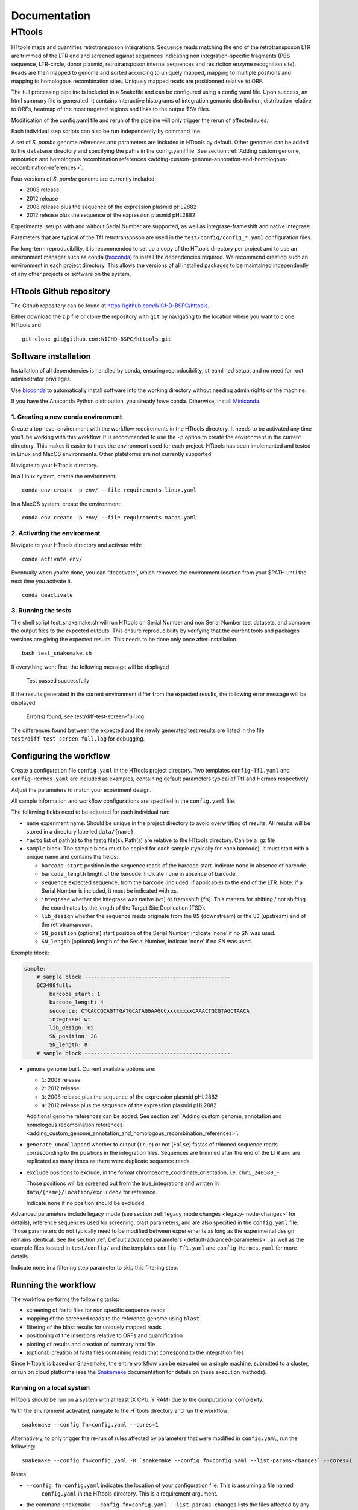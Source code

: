 =============
Documentation
=============

HTtools
=======

HTtools maps and quantifies retrotransposon integrations.
Sequence reads matching the end of the retrotransposon LTR are trimmed
of the LTR end and screened against sequences indicating non
integration-specific fragments (PBS sequence, LTR-circle, donor plasmid,
retrotransposon internal sequences and restriction enzyme recognition
site). Reads are then mapped to genome and sorted according
to uniquely mapped, mapping to multiple positions and mapping to
homologous recombination sites. Uniquely mapped reads are positionned
relative to ORF.

The full processing pipeline is included in a Snakefile and can be
configured using a config yaml file. Upon success, an html summary file
is generated. It contains interactive histograms of integration genomic
distribution, distribution relative to ORFs, heatmap of the most targeted
regions and links to the output TSV files.

Modification of the config.yaml file and rerun of the pipeline will only
trigger the rerun of affected rules.

Each individual step scripts can also be run independently by command
line.

A set of *S. pombe* genome references and parameters are included in HTtools by
default. Other genomes can be added to the ``database`` directory and specifying
the paths in the config.yaml file. See section :ref:`Adding custom genome, annotation
and homologous recombination references <adding-custom-genome-annotation-and-homologous-recombination-references>`.



Four versions of *S. pombe* genome are currently included: 

- 2008 release

- 2012 release

- 2008 release plus the sequence of the expression plasmid pHL2882

- 2012 release plus the sequence of the expression plasmid pHL2882

Experimental setups with and without Serial Number are supported, as
well as integrase-frameshift and native integrase.

Parameters that are typical of the Tf1 retrotransposon are used in the
``test/config/config_*.yaml`` configuration files.

For long-term reproducibility, it is recommended to set up a copy of the HTtools
directory per project and to use an environment manager such as conda 
(`bioconda <https://bioconda.github.io/>`__)
to install the dependencies required. We recommend creating such an environment
in each project directory. This allows the versions of all installed packages to
be maintained independently of any other projects or software on the system.


HTtools Github repository
-----------------------------

The Github repository can be found at https://github.com/NICHD-BSPC/httools.

Either download the zip file or clone the repository with ``git`` by
navigating to the location where you want to clone HTtools and

::

   git clone git@github.com:NICHD-BSPC/httools.git


Software installation
---------------------

Installation of all dependencies is handled by conda, ensuring
reproducibility, streamlined setup, and no need for root administrator
privileges.

Use `bioconda <https://bioconda.github.io/>`__ to automatically install
software into the working directory without needing admin rights on the
machine.

If you have the Anaconda Python distribution, you already have conda.
Otherwise, install `Miniconda <https://conda.io/miniconda.html>`__.

1. Creating a new conda environment
~~~~~~~~~~~~~~~~~~~~~~~~~~~~~~~~~~~

Create a top-level environment with the workflow requirements in the
HTtools directory. It needs to be activated any time you’ll be working
with this workflow. It is recommended to use the ``-p`` option to create
the environment in the current directory. This makes it easier to track
the environment used for each project. HTtools has been implemented and tested
in Linux and MacOS environments. Other plateforms are not currently supported.

Navigate to your HTtools directory.

In a Linux system, create the environment:

::

   conda env create -p env/ --file requirements-linux.yaml

In a MacOS system, create the environment:

::

   conda env create -p env/ --file requirements-macos.yaml

2. Activating the environment
~~~~~~~~~~~~~~~~~~~~~~~~~~~~~

Navigate to your HTtools directory and activate with:

::

   conda activate env/

Eventually when you’re done, you can “deactivate”, which removes the
environment location from your $PATH until the next time you activate
it.

::

   conda deactivate

3. Running the tests
~~~~~~~~~~~~~~~~~~~~

The shell script test_snakemake.sh will run HTtools on Serial Number and
non Serial Number test datasets, and compare the output files to the
expected outputs. This ensure reproducibility by verifying that the
current tools and packages versions are giving the expected results.
This needs to be done only once after installation.

::

   bash test_snakemake.sh

If everything went fine, the following message will be displayed

   Test passed successfully

If the results generated in the current environment differ from the
expected results, the following error message will be displayed

   Error(s) found, see test/diff-test-screen-full.log

The differences found between the expected and the newly
generated test results are listed in the file ``test/diff-test-screen-full.log``
for debugging.


Configuring the workflow
------------------------

Create a configuration file ``config.yaml`` in the HTtools project directory.
Two templates ``config-Tf1.yaml`` and ``config-Hermes.yaml`` are included
as examples, containing default parameters typical of Tf1 and Hermes respectively.

Adjust the parameters to match your experiment design.

All sample information and workflow configurations are specified in the
``config.yaml`` file.

The following fields need to be adjusted for each individual run:

-  ``name`` experiment name. Should be unique in the project directory to avoid 
   overwritting of results. All results will be stored in a directory labelled ``data/{name}``

-  ``fastq`` list of path(s) to the fastq file(s). Path(s) are relative to the HTtools directory.
   Can be a .gz file

-  ``sample`` block: The sample block must be copied for each sample
   (typically for each barcode). It must start with a unique name and contains the fields:

   -  ``barcode_start`` position in the sequence reads of the barcode
      start. Indicate ``none`` in absence of barcode.
   -  ``barcode_length`` lenght of the barcode. Indicate ``none`` in absence of barcode.
   -  ``sequence`` expected sequence, from the barcode (included, if applicable) to the
      end of the LTR. Note: if a Serial Number is included, it must be
      indicated with ``x``\ s.
   -  ``integrase`` whether the integrase was native (``wt``) or
      frameshift (``fs``). This matters for shifting / not shifting the coordinates by the
      length of the Target Site Duplication (TSD).
   -  ``lib_design`` whether the sequence reads originate from the
      ``U5`` (downstream) or the ``U3`` (upstream) end of the retrotransposon.
   -  ``SN_position`` (optional) start position of the Serial Number,
      indicate ‘none’ if no SN was used.
   -  ``SN_length`` (optional) length of the Serial Number, indicate
      ‘none’ if no SN was used.

Exemple block:

.. code-block:: yaml

    sample:
        # sample block ----------------------------------------------
        BC3498full:
            barcode_start: 1
            barcode_length: 4
            sequence: CTCACCGCAGTTGATGCATAGGAAGCCxxxxxxxxCAAACTGCGTAGCTAACA
            integrase: wt
            lib_design: U5
            SN_position: 28
            SN_length: 8
        # sample block ----------------------------------------------


-  ``genome`` genome built. Current available options are:

   -  ``1``: 2008 release
   -  ``2``: 2012 release
   -  ``3``: 2008 release plus the sequence of the expression plasmid
      pHL2882
   -  ``4``: 2012 release plus the sequence of the expression plasmid
      pHL2882
   
   Additional genome references can be added. See section 
   :ref:`Adding custom genome, annotation and homologous recombination references <adding_custom_genome_annotation_and_homologous_recombination_references>`.


-  ``generate_uncollapsed`` whether to output (``True``) or not
   (``False``) fastas of trimmed sequence reads corresponding to the positions in the
   integration files. Sequences are trimmed after the end of the LTR and
   are replicated as many times as there were duplicate sequence reads.

-  ``exclude``  positions to exclude, in the format
   chromosome_coordinate_orientation, i.e. ``chr1_240580_-``

   Those positions will be screened out from the true_integrations
   and written in ``data/{name}/location/excluded/`` for reference.

   Indicate ``none`` if no position should be excluded.


Advanced parameters include legacy_mode (see section :ref:`legacy_mode changes <legacy-mode-changes>`
for details), reference sequences used for screening, blast parameters, and are also specified in
the ``config.yaml`` file. Those parameters do not typically need to be modified between experiements
as long as the experimental design remains identical. See the section :ref:`Default advanced 
parameters <default-advanced-parameters>`, as well as the example files located in ``test/config/`` and
the templates ``config-Tf1.yaml`` and ``config-Hermes.yaml`` for more details.

Indicate ``none`` in a filtering step parameter to skip this filtering step.


Running the workflow
--------------------

The workflow performs the following tasks:

-  screening of fastq files for non specific sequence reads
-  mapping of the screened reads to the reference genome using ``blast``
-  filtering of the blast results for uniquely mapped reads
-  positioning of the insertions relative to ORFs and quantification
-  plotting of results and creation of summary html file
-  (optional) creation of fasta files containing reads that correspond
   to the integration files


Since HTtools is based on Snakemake, the entire workflow can be executed on a single machine,
submitted to a cluster, or run on cloud platforms (see the `Snakemake <https://snakemake.readthedocs.io/>`__
documentation for details on these execution methods).

Running on a local system
~~~~~~~~~~~~~~~~~~~~~~~~

HTtools should be run on a system with at least (X CPU, Y RAM) due to the computational complexity.

With the environment activated, navigate to the HTtools directory and run the workflow:

::

   snakemake --config fn=config.yaml --cores=1

Alternatively, to only trigger the re-run of rules affected by parameters that were modified in ``config.yaml``, run
the following:

::

   snakemake --config fn=config.yaml -R `snakemake --config fn=config.yaml --list-params-changes` --cores=1

Notes:

-  ``--config fn=config.yaml`` indicates the location of your configuration file. This is assuming a file named
    ``config.yaml`` in the HTtools directory. This is a requirement argument.
-  the command ``snakemake --config fn=config.yaml --list-params-changes`` lists the files affected by any parameter
   changes done in the ``config.yaml`` file since the last snakemake execution. ``-R`` triggers the rules that produce
   those files, effectively re-processing and updating any result file dependent of the changed parameters.
-  ``--cores=1`` sets the number of cores used by the workflow to 1. ``--cores=1`` will work on any system; optionally adjust the
   number of cores according to your system's specifications for optimized speed.
-  log and error messages are indicated within the ``Snakefile.log``

Upon success, results can be found in the directory ``data/{name}`` where ``name`` is the experiment name provided in
the ``config.yaml`` file. See section :ref:`Output files of interest <output-files-of-interest>`
for details.

An error is raised and the workflow is aborted when a sample does not return any read.
This is generally due to an error in the sequences specified in the ``config.yaml`` file.
A modified fastqscreen log file ``data/logs/fastq_screen_{name}_{sample}.error.txt`` is generated and contains
the number of reads passing / blocked by each of the sequence filters for debugging.

Running on a SLURM cluster
~~~~~~~~~~~~~~~~~~~~~~~~~~

Optionally HTtools can be run on a cluster. A wrapper file is included for running on a SLURM cluster. Other
types of clusters are not currently supported.

::

    sbatch --cpus-per-task=4 scripts/WRAPPER_SLURM config.yaml

Notes:

-  adjust the number of ``--cpus-per-task`` to your system's specifications.
-  when running parallel jobs, log and error messages are not indicated within the ``Snakefile.log``
file but can rather be found in ``logs/{rule.name}.{jobID}.e``.


Running individual scripts
--------------------------

Alternatively, scripts for the individual steps can be run
independently. See individual scripts code for usage.

This can be useful for example to position the multimatch integrations
relative to ORFs. In this example, a multimatch integration file is
processed through the location step. From the HTtools directory:

::

   python scripts/location.py --integration path/to/data/{name}/filterblast/integration_multimatch_file.txt
   --config path/to/config.yaml

then the output
``path/to/data/{name}/location/location_multimatch_file.txt`` can be
processed through the ORFmap step. From the HTtools directory:

::

   R -e "rmarkdown::render('scripts/results.Rmd',output_file='../wanted/path/to/results.html', params=list(configfn='../path/to/config.yaml'))"

(please note the ``../`` in the output and params arguments, the paths
must be relative to the results.Rmd file)

.. _adding-custom-genome-annotation-and-homologous-recombination-references:

Adding custom genome, annotation and homologous recombination references
------------------------------------------------------------------------

The pipeline contains by default a set of S. pombe releases. Adding new references can be done
by following the steps below.

Create a custom genome database from a reference fasta file using the tool ``makeblastdb``
from the NCBI BLAST+ tool suite ([Camacho_et_al.,2009]_). ``makeblastdb`` is included in the environment.

::

    makeblastdb -in {genome.fasta} -out {genome.fas} -dbtype nucl -logfile logfile.txt

A BED6-formated file can be used as custom annotation file. BED6 contains the columns
chrom, chromStart, chromEnd, name, score, strand. The score is not used by the pipeline and can be
set to any value.

Copy the created *.nhr, *.nin, *.nsq files, fasta and annotation files
to the directory ``HTtools/database/{new_database_name}``.

Update the paths to ``genomedb`` and ``genomecds`` in the Advanced parameters section of the
YAML configuration file accordingly.

A custom version of a retrotransposon preexisting insertions can be used to detect possible homologous
recombination. Prepare BED6-formated files corresponding to the 3' terminal repeat outmost coordinate (U5),
to the 5' terminal repeat outmost coordinates (U3) and to single repeats (solo-LTR) that originated from
excision of a retrotransposon. Note that the outmost coordinate corresponds to the 3' extremity if the library
was sequenced from U5 or to the 5' extremity if the library was sequenced from U3. Copy those files to
the directory ``HTtools/database/{new_preexisiting_coordinates_name}``.

Update the paths to ``preexist_ltr`` in the Advanced parameters section of the
YAML configuration file accordingly.

.. [Camacho_et_al.,2009] Camacho, C., Coulouris, G., Avagyan, V. et al. BLAST+: architecture and applications.
   BMC Bioinformatics 10, 421 (2009). https://doi.org/10.1186/1471-2105-10-421


.. _output-files-of-interest:

Output files of interest
------------------------

Output files of interest:

1) ``data/{sample}/results.html``: summary report containing interactive figures and links to all
   result files.
2) ``data/{name}/filterblast/integration_{sample}.txt``: contains the list of integration positions
   with the number of associated sequence reads. If the experiment set
   up includes Serial Number, the last 2 columns indicate the number of
   independent integration events and the number of sequence reads
   respectively.
3) ``data/{name}/location/true_integration_{sample}.txt``: integrations minus the positions matching
   homologous recombination sites and optionnaly the positions to exclude.
4) ``data/{name}/location/homol-recomb_{sample}.txt``: potential homologous recombination events
   filtered out from integration_{sample}.txt
5) ``data/{name}/location/ORF_{sample}.txt``: lists the ORFs and the corresponding number of
   integrations.
6) ``data/{name}/location/intergenic_{sample}.txt``: lists the intergenic regions and the
   corresponding number of integrations.
7) ``data/{name}/location/location_{sample}.txt``: integration positions with assignment to ORF
   or intergenic region.
8) ``data/{name}/ORFmap/ORFmap_{sample}.txt``: table summarizing the % of integration within
   intervals upstream, downstream and within ORFs.
9) ``data/{name}/logs/log_*.txt``: summary of sequence read and integration numbers.


.. _legacy-mode-changes:

legacy_mode changes
-------------------

When ``legacy_mode`` is set to ``True`` in the config.yaml, the pipeline
follows the behavior of the HTtools perl scripts suite [Esnault_et_al_2019]_ on which
HTtools_py was based.

.. [Esnault_et_al_2019] Esnault C., Lee M., Ham C, Levin L. Transposable element insertions
   in fission yeast drive adaptation to environmental stress. https://doi.org/10.1101/gr.239699.118


fastqscreen
~~~~~~~~~~~

The perl scripts ``screen_illumina_Tf1_sequence-1.0.pl`` and
``screen_illumina_Tf1_SN_sequence-2.0.pl`` screened out sequences with
>= 2 mismatches to end of LTR, or non-specific sequences. This should
have been > 2 to allow up to 2 mismatches. ``legacy_mode=False`` allows
up to 2 mismatches.

filblast
~~~~~~~~

To determine whether the read is multimapped or uniquely mapped, the
perl version compares all the matches, and assign to multi only if all
the matches are within the threshold. It seems more appropriate to at
first only looks at the top 2. If the best match is within the evalue
threshold of the second best, then assign to multimatch any sequence
within the threshold of the top match. ``legacy_mode=False`` follows the
later.

location
~~~~~~~~

The upstream distances to nearest ORF were off by 6 nucleotides in the
perl scripts. Distances to downstream were correct.
``legacy_mode=False`` fixes this issue.

ORFmap
~~~~~~

The perl script ``ORF_map_v2-nonSN.pl`` was counting the header line as
an integration SSP, thus increasing the total number of SSP by 1. Fixed
with ``legacy_mode=False``.

Notes
-----

.. _fastqscreen-1:

fastqscreen
~~~~~~~~~~~

The sequences characteristic of SpeI incomplete are located ~70 bp from
the begining of the sequence reads. The SpeI incomplete sequence would
partially fall outside of the sequence read when the sequencing length
was 100bp. Longer reads (150bp) are prefered for this reason, although
the 100bp still allow SpeI incomplete correct assignment in most cases.

Sequence distances calculations are using different packages between
perl and python scripts. Out of 10,000 reads, tests showed 100% of
identical assignment between the original perl script and the updated
python version for non SN reads. 0.01% reads were assigned to SpeI
incomplete in in python but not in perl out of 10,000 reads with SN
(100bp reads).

The filtering was sequential in the perl version, and was processed
slightly differently between the SN and non SN version. I.e. SpeI
incomplete is only counted if the sequence was neither categorized as
plasmid, nor ltrcircle in the SN version. The non SN version counts any
SpeI incomplete. This may change the numbers within the filtering
categories but does not affect whether a read is filtered out. This
behavior is conserved in python when ``legacy_mode=False``.

.. _default-advanced-parameters:

Default advanced parameters
---------------------------

HTtools performs a series of filtering steps on the sequence reads that are defined in the
Advanced parameters section of the ``config.yaml`` file. Those filters were
developed to screen out reads that were non-specific of *bona-fide* Tf1 integrations,
but can be adjusted to filter other sequences. The table below gives the specifics of each filter.

Indicate ``none`` to disable a filter.


+----------------+-------------------------------------------+------------------------+--------------+-----------------------------------------------------------------------------------------------------+
| Filter key     | Match position                            | Allowed mismatches     | Filtered out | Purpose (exemple of Tf1)                                                                            |
+================+===========================================+========================+==============+=====================================================================================================+
| ``plasmid``    | immediately after end of retrotransposon  | yes, set with          | yes          | screens out reads from amplification of donor plasmid                                               |
|                |                                           | ``allowed_mismatches`` |              |                                                                                                     |
+----------------+-------------------------------------------+------------------------+--------------+-----------------------------------------------------------------------------------------------------+
| ``pbs``        | immediately after end of retrotransposon  | no                     | yes          | screens out reads starting with Primer Binding Site (PBS), indicating RNA intermediate structure    |
+----------------+-------------------------------------------+------------------------+--------------+-----------------------------------------------------------------------------------------------------+
| ``primary_re`` | immediately or 1bp downstream end of      | no                     | yes          | screens out reads starting with MseI restriction site (or 1bp downstream), indicating ligation      |
|                | transposon                                |                        |              | of 2 restriction fragments and preventing accurate mapping                                          |
+----------------+-------------------------------------------+------------------------+--------------+-----------------------------------------------------------------------------------------------------+
| ``ltrcircle``  | anywhere in trimmed sequence read*        | yes, set with          | yes          | screens out abherant sequences resulting from LTR-circles                                           |
|                |                                           | ``allowed_mismatches`` |              |                                                                                                     |
+----------------+-------------------------------------------+------------------------+--------------+-----------------------------------------------------------------------------------------------------+
| ``second_re``  | specific distance from end of transposon, | yes, set with          | yes          | screens out incomplete secondary restriction digest, resulting in sequencing Tf1 internal sequences |
|                | set with ``dist_to_second_incomplete``    | ``allowed_mismatches`` |              |                                                                                                     |
+----------------+-------------------------------------------+------------------------+--------------+-----------------------------------------------------------------------------------------------------+
| ``linker``     | anywhere in trimmed sequence read*        | yes, set with          | no           | quantifies the number of sequence reads containing the ligation linker sequence. For informational  |
|                |                                           | ``allowed_mismatches`` |              | purpose                                                                                             |
+----------------+-------------------------------------------+------------------------+--------------+-----------------------------------------------------------------------------------------------------+

``*`` trimmed sequence read indicate trimmed of end of transposon reference sequence (in ``sequence`` of sample block)

Exemple block:

.. code-block:: yaml

    # -----------------------------------------------------------
    # Advanced parameters
    # -----------------------------------------------------------
    # Those parameters do not typically need to be modified.
    # Filters against linker, ltrcircle, plasmid, primary_incomplete, 
    # second_incomplete and pbs are optional. Indicate 'none' to skip
    # those filters.
    legacy_mode: False                          # whether to enable legacy_mode
    length_to_match: 34                         # length of the end of transposon and of filtering sequences that will be matched to sequence reads during fastq filtering
    min_length: 14                              # minimum length for trimmed reads to be processed
    allowed_mismatches: 2                       # number of mismatches allowed when filtering fastqs for end of transposon, and ltrcircle, second_re and linker filters
    linker: TAGTCCCTTAAGCGGAG                   # linker sequence to be filtered out
    ltrcircle:                                  # sequence of terminal-repeat circle to be filtered out for U5 and U3 libraries
      U5: TGTCAGCAATACTAGCAGCATGGCTGATACACTA
      U3: TGTTAGCTACGCAGTTACCATAAACTAAATTCCT
    plasmid:                                    # sequence of donor plasmid to be filtered out for U5 and U3 libraries
      U5: GAAGTAAATGAAATAACGATCAACTTCATATCAA
      U3: none
    primary_re:                                 # name of primary restriction enzyme for U5 and U3 libraries
      U5: MseI
      U3: MseI
    primary_incomplete:                         # sequence of primary restriction site to be filtere out for U5 and U3 libraries
      U5: TTAA
      U3: TTAA
    second_re:                                  # name of secondary restriction enzyme for U5 and U3 libraries
      U5: SpeI
      U3: BspHI
    second_incomplete:                          # sequence of secondary restriction site to be filtere out for U5 and U3 libraries
      U5: AATTCTTTTCGAGAAAAAGGAATTATTGACTAGT
      U3: TTACATTGCACAAGATAAAAATATATCATCATGA
    dist_to_second_incomplete:                  # distance between end of transposable element end and position of secondary_incomplete sequence for U5 and U3 libraries
      U5: 28
      U3: 22
    pbs:                                        # primer binding site (PBS) sequence to be filtered out for U5 and U3 libraries
      U5: ATAACTGAACT
      U3: TTGCCCTCCCC
    tsd:                                        # length of target site duplication (TSD) in wild-type and frameshift integrase context
      wt: 5
      infs: 0
    blastview: 6                                # view parameter for blast results. Modifying the output format might interfere with subsequent screening steps
    blastevalue: 0.05                           # evalue threshold for blast
    max_score_diff: 0.0001                      # evalue ratio threshold to assign a read to uniquely mapped or multi-location mapped
    orf_map_interval: 100                       # length of intergenic intervals in histograms of distribution relative to ORF
    avg_orf_length: 1500                        # average ORF length; will determine the number of within-ORF intervals in distribution relative to ORF
    orf_map_window: 5000                        # span of distance to plot in histograms of distribution relative to ORF
    genomedb:                                   # path to the different versions of genome fasta reference files
      1: database/2007/chr123.fas
      2: database/2012_ASM294v2/chr123.fas
      3: database/2007_with_pHL2882/chr123pHL2882.fas
      4: database/2012_ASM294v2_pHL2882/chr123pHL2882.fas
    genomevs:                                   # name of the different versions of genome fasta reference files
      1: v07str
      2: v12str
      3: v07pHL
      4: v12pHL
    preexist_ltr:                               # path to the annotation files for homologous recombination screening, for U5 and U3 libraries
      U5:
        ltr5: database/LTR_2012_ASM294v2/Tf2_5_LTR.txt
        ltr3: database/LTR_2012_ASM294v2/Tf2_3_LTR.txt
        sololtr: database/LTR_2012_ASM294v2/solo_LTR.txt
      U3:
        ltr5: database/LTR_2012_ASM294v2/Tf2_5_LTR-U3.txt
        ltr3: database/LTR_2012_ASM294v2/Tf2_3_LTR-U3.txt
        sololtr: database/LTR_2012_ASM294v2/solo_LTR-U3.txt
    genomecds:                                  # path to the different versions of annotation reference files
      1: database/2007/cds.txt
      2: database/2012_ASM294v2/cds.txt
      3: database/2007_with_pHL2882/cds.txt
      4: database/2012_ASM294v2_pHL2882/cds.txt
    # List of chromosomes of interest
    # The integration log file will give for infomration purpose the count within each chromosome 
    # in the reference genome, but only the chromosomes from the list below will be included 
    # in the output files integration, intergenic, ORF, location, ORFmap, logoDNA
    chro_listvs:
      1: short_chro_list
      2: full_chro_list
      3: short_chro_list
      4: full_chro_list
    full_chro_list:
      - chr1
      - chr2
      - chr3
      - AB325691
    short_chro_list:
      - chr1
      - chr2
      - chr3



Change log
----------

2020-10-29

**v1.1**

- Generalize steps to run HTtools on different plateforms

2020-07-14

**v1.0**

- Added capability to run jobs in parallel on HPC
- Screen out a list of positions to exclude
- Plot correlation heatmaps

2020-06-29

-  Full rewrite in python
-  Added a results summary html output
-  Added interactive heat maps of the most targeted intergenic regions
   and most targeted ORFs

2019-10-17

-  Version httools.2.0
-  Fix for U3 workflow the ‘BspHI incomplete screen’, orientation of
   integration, recombination events coordinates, and removed the
   ‘plasmid’ screen
-  Added workflows for integrase-independent experiments (IN-indpt) for
   U5 and U3
-  Filter out sequence reads matching LTR circles
-  Screen out multimatch insertions based on blast e-values rather than
   blast bit scores

2019-08-07

-  Added screen from U3 transposon end
-  Allowing compressed fastq.gz as input file
